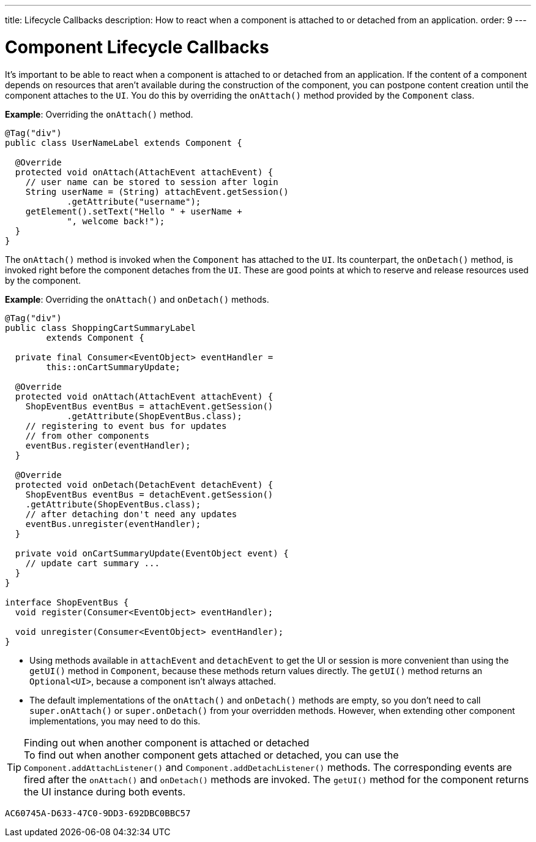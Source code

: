 ---
title: Lifecycle Callbacks
description: How to react when a component is attached to or detached from an application.
order: 9
---


= Component Lifecycle Callbacks

It's important to be able to react when a component is attached to or detached from an application. If the content of a component depends on resources that aren't available during the construction of the component, you can postpone content creation until the component attaches to the `UI`. You do this by overriding the [methodname]`onAttach()` method provided by the [classname]`Component` class.

*Example*: Overriding the [methodname]`onAttach()` method.

[source,java]
----
@Tag("div")
public class UserNameLabel extends Component {

  @Override
  protected void onAttach(AttachEvent attachEvent) {
    // user name can be stored to session after login
    String userName = (String) attachEvent.getSession()
            .getAttribute("username");
    getElement().setText("Hello " + userName +
            ", welcome back!");
  }
}
----

The [methodname]`onAttach()` method is invoked when the `Component` has attached to the `UI`.
Its counterpart, the [methodname]`onDetach()` method, is invoked right before the component detaches from the `UI`.
These are good points at which to reserve and release resources used by the component.

*Example*: Overriding the [methodname]`onAttach()` and [methodname]`onDetach()` methods.
[source,java]
----
@Tag("div")
public class ShoppingCartSummaryLabel
        extends Component {

  private final Consumer<EventObject> eventHandler =
        this::onCartSummaryUpdate;

  @Override
  protected void onAttach(AttachEvent attachEvent) {
    ShopEventBus eventBus = attachEvent.getSession()
            .getAttribute(ShopEventBus.class);
    // registering to event bus for updates
    // from other components
    eventBus.register(eventHandler);
  }

  @Override
  protected void onDetach(DetachEvent detachEvent) {
    ShopEventBus eventBus = detachEvent.getSession()
    .getAttribute(ShopEventBus.class);
    // after detaching don't need any updates
    eventBus.unregister(eventHandler);
  }

  private void onCartSummaryUpdate(EventObject event) {
    // update cart summary ...
  }
}

interface ShopEventBus {
  void register(Consumer<EventObject> eventHandler);

  void unregister(Consumer<EventObject> eventHandler);
}
----
* Using methods available in `attachEvent` and `detachEvent` to get the UI or session is more convenient than using the [methodname]`getUI()` method in [classname]`Component`, because these methods return values directly.
The [methodname]`getUI()` method returns an [classname]`Optional<UI>`, because a component isn't always attached.
* The default implementations of the [methodname]`onAttach()` and [methodname]`onDetach()` methods are empty, so you don't need to call [methodname]`super.onAttach()` or [methodname]`super.onDetach()` from your overridden methods.
However, when extending other component implementations, you may need to do this.

.Finding out when another component is attached or detached
[TIP]
To find out when another component gets attached or detached, you can use the [methodname]`Component.addAttachListener()` and [methodname]`Component.addDetachListener()` methods.
The corresponding events are fired after the [methodname]`onAttach()` and [methodname]`onDetach()` methods are invoked.
The [methodname]`getUI()` method for the component returns the UI instance during both events.


[discussion-id]`AC60745A-D633-47C0-9DD3-692DBC0BBC57`

++++
<style>
[class^=PageHeader-module-descriptionContainer] {display: none;}
</style>
++++
